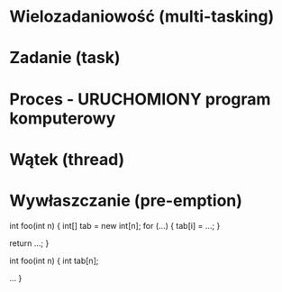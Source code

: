 * Wielozadaniowość (multi-tasking)
* Zadanie (task)

* Proces - URUCHOMIONY program komputerowy
* Wątek (thread)
* Wywłaszczanie (pre-emption)

int foo(int n) {
  int[] tab = new int[n];
  for (...) { tab[i] = ...; }

  return ...;
}

int foo(int n) {
  int tab[n];

  ...
}
